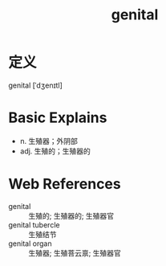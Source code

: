 #+title: genital
#+roam_tags:英语单词

* 定义
  
genital [ˈdʒenɪtl]

* Basic Explains
- n. 生殖器；外阴部
- adj. 生殖的；生殖器的

* Web References
- genital :: 生殖的; 生殖器的; 生殖器官
- genital tubercle :: 生殖结节
- genital organ :: 生殖器; 生殖菩云禀; 生殖器官
